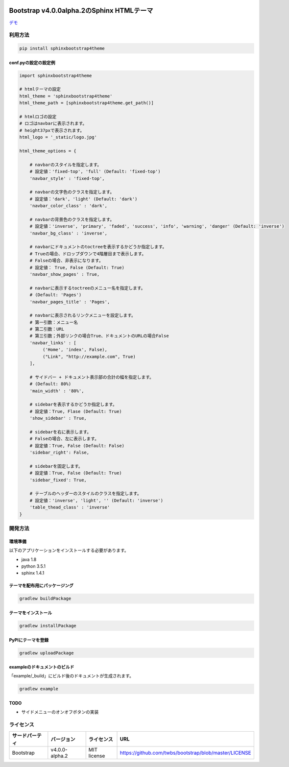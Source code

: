 .. image:: https://travis-ci.org/myyasuda/sphinxbootstrap4theme.svg?branch=master
    :target: https://travis-ci.org/myyasuda/sphinxbootstrap4theme

==========================================
Bootstrap v4.0.0alpha.2のSphinx HTMLテーマ
==========================================

`デモ <http://myyasuda.github.io/sphinxbootstrap4theme>`_

利用方法
========

.. code-block:: bat

   pip install sphinxbootstrap4theme

conf.pyの設定の設定例
---------------------

.. code-block:: python

   import sphinxbootstrap4theme

   # htmlテーマの設定
   html_theme = 'sphinxbootstrap4theme'
   html_theme_path = [sphinxbootstrap4theme.get_path()]

   # htmlロゴの設定
   # ロゴはnavbarに表示されます。
   # height37pxで表示されます。
   html_logo = '_static/logo.jpg'

   html_theme_options = {

       # navbarのスタイルを指定します。
       # 設定値：'fixed-top', 'full' (Default: 'fixed-top')
       'navbar_style' : 'fixed-top',

       # navbarの文字色のクラスを指定します。
       # 設定値：'dark', 'light' (Default: 'dark')
       'navbar_color_class' : 'dark',

       # navbarの背景色のクラスを指定します。
       # 設定値：'inverse', 'primary', 'faded', 'success', 'info', 'warning', 'danger' (Default: 'inverse')
       'navbar_bg_class' : 'inverse',

       # navbarにドキュメントのtoctreeを表示するかどうか指定します。
       # Trueの場合、ドロップダウンで4階層目まで表示します。
       # Falseの場合、非表示になります。
       # 設定値： True, False (Default: True)
       'navbar_show_pages' : True,

       # navbarに表示するtoctreeのメニュー名を指定します。
       # (Default: 'Pages')
       'navbar_pages_title' : 'Pages',

       # navbarに表示されるリンクメニューを設定します。
       # 第一引数：メニュー名
       # 第二引数：URL
       # 第三引数；外部リンクの場合True、ドキュメントのURLの場合False
       'navbar_links' : [
            ('Home', 'index', False),
            ("Link", "http://example.com", True)
       ],

       # サイドバー + ドキュメント表示部の合計の幅を指定します。
       # (Default: 80%)
       'main_width' : '80%',

       # sidebarを表示するかどうか指定します。
       # 設定値：True, Flase (Default: True)
       'show_sidebar' : True,

       # sidebarを右に表示します。
       # Falseの場合、左に表示します。
       # 設定値：True, False (Default: False)
       'sidebar_right': False,

       # sidebarを固定します。
       # 設定値：True, False (Default: True)
       'sidebar_fixed': True,

       # テーブルのヘッダーのスタイルのクラスを指定します。
       # 設定値：'inverse', 'light', '' (Default: 'inverse')
       'table_thead_class' : 'inverse'
   }


開発方法
========

環境準備
--------

以下のアプリケーションをインストールする必要があります。

- java 1.8
- python 3.5.1
- sphinx 1.4.1

テーマを配布用にパッケージング
------------------------------

.. code-block:: bat

   gradlew buildPackage

テーマをインストール
------------------------------

.. code-block:: bat

   gradlew installPackage

PyPIにテーマを登録
------------------

.. code-block:: bat

   gradlew uploadPackage

exampleのドキュメントのビルド
-----------------------------

「example/_build」にビルド後のドキュメントが生成されます。

.. code-block:: bat

   gradlew example

TODO
----

- サイドメニューのオンオフボタンの実装


ライセンス
==========

+--------------+---------------+-------------+-----------------------------------------------------+
|サードパーティ|バージョン     |ライセンス   |URL                                                  |
+==============+===============+=============+=====================================================+
| Bootstrap    |v4.0.0-alpha.2 | MIT license |https://github.com/twbs/bootstrap/blob/master/LICENSE|
+--------------+---------------+-------------+-----------------------------------------------------+


